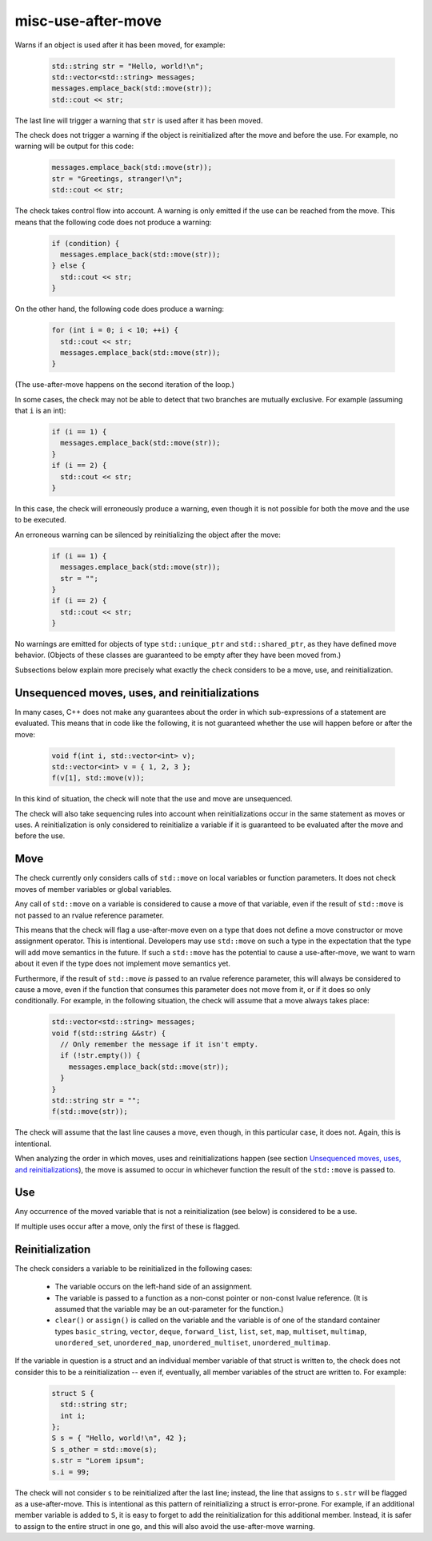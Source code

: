 .. title:: clang-tidy - misc-use-after-move

misc-use-after-move
===================

Warns if an object is used after it has been moved, for example:

  .. code-block:: c++

    std::string str = "Hello, world!\n";
    std::vector<std::string> messages;
    messages.emplace_back(std::move(str));
    std::cout << str;

The last line will trigger a warning that ``str`` is used after it has been
moved.

The check does not trigger a warning if the object is reinitialized after the
move and before the use. For example, no warning will be output for this code:

  .. code-block:: c++

    messages.emplace_back(std::move(str));
    str = "Greetings, stranger!\n";
    std::cout << str;

The check takes control flow into account. A warning is only emitted if the use
can be reached from the move. This means that the following code does not
produce a warning:

  .. code-block:: c++

    if (condition) {
      messages.emplace_back(std::move(str));
    } else {
      std::cout << str;
    }

On the other hand, the following code does produce a warning:

  .. code-block:: c++

    for (int i = 0; i < 10; ++i) {
      std::cout << str;
      messages.emplace_back(std::move(str));
    }

(The use-after-move happens on the second iteration of the loop.)

In some cases, the check may not be able to detect that two branches are
mutually exclusive. For example (assuming that ``i`` is an int):

  .. code-block:: c++

    if (i == 1) {
      messages.emplace_back(std::move(str));
    }
    if (i == 2) {
      std::cout << str;
    }

In this case, the check will erroneously produce a warning, even though it is
not possible for both the move and the use to be executed.

An erroneous warning can be silenced by reinitializing the object after the
move:

  .. code-block:: c++

    if (i == 1) {
      messages.emplace_back(std::move(str));
      str = "";
    }
    if (i == 2) {
      std::cout << str;
    }

No warnings are emitted for objects of type ``std::unique_ptr`` and
``std::shared_ptr``, as they have defined move behavior. (Objects of these
classes are guaranteed to be empty after they have been moved from.)

Subsections below explain more precisely what exactly the check considers to be
a move, use, and reinitialization.

Unsequenced moves, uses, and reinitializations
----------------------------------------------

In many cases, C++ does not make any guarantees about the order in which
sub-expressions of a statement are evaluated. This means that in code like the
following, it is not guaranteed whether the use will happen before or after the
move:

  .. code-block:: c++

    void f(int i, std::vector<int> v);
    std::vector<int> v = { 1, 2, 3 };
    f(v[1], std::move(v));

In this kind of situation, the check will note that the use and move are
unsequenced.

The check will also take sequencing rules into account when reinitializations
occur in the same statement as moves or uses. A reinitialization is only
considered to reinitialize a variable if it is guaranteed to be evaluated after
the move and before the use.

Move
----

The check currently only considers calls of ``std::move`` on local variables or
function parameters. It does not check moves of member variables or global
variables.

Any call of ``std::move`` on a variable is considered to cause a move of that
variable, even if the result of ``std::move`` is not passed to an rvalue
reference parameter.

This means that the check will flag a use-after-move even on a type that does
not define a move constructor or move assignment operator. This is intentional.
Developers may use ``std::move`` on such a type in the expectation that the type
will add move semantics in the future. If such a ``std::move`` has the potential
to cause a use-after-move, we want to warn about it even if the type does not
implement move semantics yet.

Furthermore, if the result of ``std::move`` *is* passed to an rvalue reference
parameter, this will always be considered to cause a move, even if the function
that consumes this parameter does not move from it, or if it does so only
conditionally. For example, in the following situation, the check will assume
that a move always takes place:

  .. code-block:: c++

    std::vector<std::string> messages;
    void f(std::string &&str) {
      // Only remember the message if it isn't empty.
      if (!str.empty()) {
        messages.emplace_back(std::move(str));
      }
    }
    std::string str = "";
    f(std::move(str));

The check will assume that the last line causes a move, even though, in this
particular case, it does not. Again, this is intentional.

When analyzing the order in which moves, uses and reinitializations happen (see
section `Unsequenced moves, uses, and reinitializations`_), the move is assumed
to occur in whichever function the result of the ``std::move`` is passed to.

Use
---

Any occurrence of the moved variable that is not a reinitialization (see below)
is considered to be a use.

If multiple uses occur after a move, only the first of these is flagged.

Reinitialization
----------------

The check considers a variable to be reinitialized in the following cases:

  - The variable occurs on the left-hand side of an assignment.

  - The variable is passed to a function as a non-const pointer or non-const
    lvalue reference. (It is assumed that the variable may be an out-parameter
    for the function.)

  - ``clear()`` or ``assign()`` is called on the variable and the variable is of
    one of the standard container types ``basic_string``, ``vector``, ``deque``,
    ``forward_list``, ``list``, ``set``, ``map``, ``multiset``, ``multimap``,
    ``unordered_set``, ``unordered_map``, ``unordered_multiset``,
    ``unordered_multimap``.

If the variable in question is a struct and an individual member variable of
that struct is written to, the check does not consider this to be a
reinitialization -- even if, eventually, all member variables of the struct are
written to. For example:

  .. code-block:: c++

    struct S {
      std::string str;
      int i;
    };
    S s = { "Hello, world!\n", 42 };
    S s_other = std::move(s);
    s.str = "Lorem ipsum";
    s.i = 99;

The check will not consider ``s`` to be reinitialized after the last line;
instead, the line that assigns to ``s.str`` will be flagged as a use-after-move.
This is intentional as this pattern of reinitializing a struct is error-prone.
For example, if an additional member variable is added to ``S``, it is easy to
forget to add the reinitialization for this additional member. Instead, it is
safer to assign to the entire struct in one go, and this will also avoid the
use-after-move warning.
